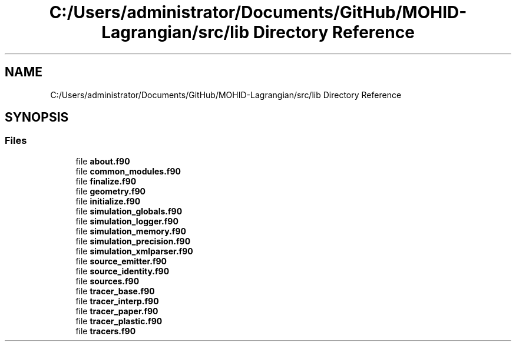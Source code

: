 .TH "C:/Users/administrator/Documents/GitHub/MOHID-Lagrangian/src/lib Directory Reference" 3 "Wed May 2 2018" "Version 0.01" "MOHIDLagrangian" \" -*- nroff -*-
.ad l
.nh
.SH NAME
C:/Users/administrator/Documents/GitHub/MOHID-Lagrangian/src/lib Directory Reference
.SH SYNOPSIS
.br
.PP
.SS "Files"

.in +1c
.ti -1c
.RI "file \fBabout\&.f90\fP"
.br
.ti -1c
.RI "file \fBcommon_modules\&.f90\fP"
.br
.ti -1c
.RI "file \fBfinalize\&.f90\fP"
.br
.ti -1c
.RI "file \fBgeometry\&.f90\fP"
.br
.ti -1c
.RI "file \fBinitialize\&.f90\fP"
.br
.ti -1c
.RI "file \fBsimulation_globals\&.f90\fP"
.br
.ti -1c
.RI "file \fBsimulation_logger\&.f90\fP"
.br
.ti -1c
.RI "file \fBsimulation_memory\&.f90\fP"
.br
.ti -1c
.RI "file \fBsimulation_precision\&.f90\fP"
.br
.ti -1c
.RI "file \fBsimulation_xmlparser\&.f90\fP"
.br
.ti -1c
.RI "file \fBsource_emitter\&.f90\fP"
.br
.ti -1c
.RI "file \fBsource_identity\&.f90\fP"
.br
.ti -1c
.RI "file \fBsources\&.f90\fP"
.br
.ti -1c
.RI "file \fBtracer_base\&.f90\fP"
.br
.ti -1c
.RI "file \fBtracer_interp\&.f90\fP"
.br
.ti -1c
.RI "file \fBtracer_paper\&.f90\fP"
.br
.ti -1c
.RI "file \fBtracer_plastic\&.f90\fP"
.br
.ti -1c
.RI "file \fBtracers\&.f90\fP"
.br
.in -1c
